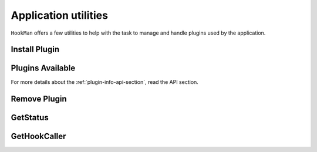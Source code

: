 Application utilities
=====================

``HookMan`` offers a few utilities to help with the task to manage and handle plugins used by the application.


Install Plugin
---------------

.. automethod:: hookman.hooks.HookMan.install_plugin



Plugins Available
------------------

.. automethod:: hookman.hooks.HookMan.get_plugins_available


For more details about the :ref:`plugin-info-api-section`, read the API section.


Remove Plugin
--------------

.. automethod:: hookman.hooks.HookMan.remove_plugin


GetStatus
---------

.. automethod:: hookman.hooks.HookMan.get_status


GetHookCaller
-------------

.. automethod:: hookman.hooks.HookMan.get_hook_caller






